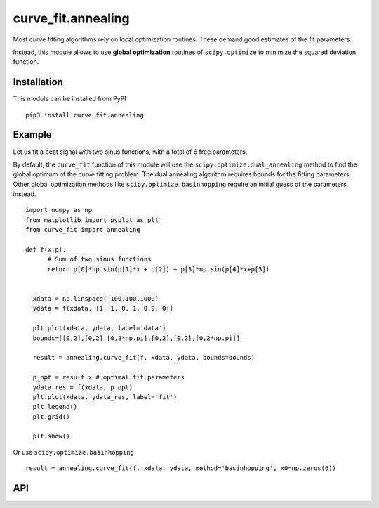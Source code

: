 curve_fit.annealing
===============================

Most curve fitting algorithms rely on local optimization routines. These demand good estimates of the fit parameters.

Instead, this module allows to use  **global optimization** routines of ``scipy.optimize`` to minimize the squared deviation function.

Installation
------------------------

.. highlight:: none
               
This module can be installed from PyPI ::

    pip3 install curve_fit.annealing

Example
---------------

Let us fit a beat signal with two sinus functions, with a total of 6 free parameters.

By default, the ``curve_fit`` function of this module will use the ``scipy.optimize.dual_annealing`` method to find the global optimum of the curve fitting problem. The dual annealing algorithm requires bounds for the fitting parameters.
Other global optimization methods like ``scipy.optimize.basinhopping`` require an initial guess of the parameters instead.


.. highlight:: python

::
   
 import numpy as np
 from matplotlib import pyplot as plt
 from curve_fit import annealing
 
 def f(x,p):
       # Sum of two sinus functions
       return p[0]*np.sin(p[1]*x + p[2]) + p[3]*np.sin(p[4]*x+p[5])
   
   
   xdata = np.linspace(-100,100,1000)
   ydata = f(xdata, [1, 1, 0, 1, 0.9, 0])
   
   plt.plot(xdata, ydata, label='data')
   bounds=[[0,2],[0,2],[0,2*np.pi],[0,2],[0,2],[0,2*np.pi]]
   
   result = annealing.curve_fit(f, xdata, ydata, bounds=bounds)
   
   p_opt = result.x # optimal fit parameters
   ydata_res = f(xdata, p_opt)
   plt.plot(xdata, ydata_res, label='fit')
   plt.legend()
   plt.grid()
   
   plt.show()
  

Or use ``scipy.optimize.basinhopping`` ::

 result = annealing.curve_fit(f, xdata, ydata, method='basinhopping', x0=np.zeros(6))


API
-----

.. function :: curve_fit(f, xdata, ydata, [method='dual_annealing', args, kwargs])
    Fit function ``f`` to data with selectable optimization method
       from ``scipy.optimize``.

    :param f: callable
        The model function, ``f(xdata, p)``. The second argument holds the fitting
        parameters.
    :param xdata : array_like or object
        The independent variable where the data is measured.
        Should usually be an M-length sequence or an (k,M)-shaped array for
        functions with k predictors, but can actually be any object.
    :param ydata : array_like
        The dependent data, a length M array - nominally ``f(xdata, ...)``.
    :param method : str
        scipy.optimize method to use for non-linear least squares minimization.
        Default is 'dual_annealing'.
    :param args, kwargs : tuple and dict, optional
        Additional arguments passed to the optimization method.

    Return ``OptimizeResult`` object. The ``x`` attribute holds the fitting
    parameters. 
